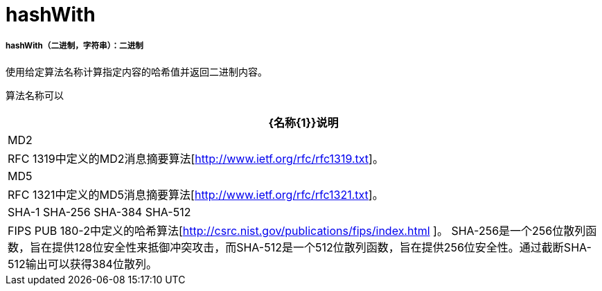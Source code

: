 =  hashWith

// * <<hashwith1>>


[[hashwith1]]
=====  hashWith（二进制，字符串）：二进制

使用给定算法名称计算指定内容的哈希值并返回二进制内容。

算法名称可以

[%header%autowidth.spread]
|=======
| {名称{1}}说明
| MD2  | RFC 1319中定义的MD2消息摘要算法[http://www.ietf.org/rfc/rfc1319.txt]。
| MD5  | RFC 1321中定义的MD5消息摘要算法[http://www.ietf.org/rfc/rfc1321.txt]。
| SHA-1 SHA-256 SHA-384 SHA-512  |  FIPS PUB 180-2中定义的哈希算法[http://csrc.nist.gov/publications/fips/index.html ]。 SHA-256是一个256位散列函数，旨在提供128位安全性来抵御冲突攻击，而SHA-512是一个512位散列函数，旨在提供256位安全性。通过截断SHA-512输出可以获得384位散列。
|=======

